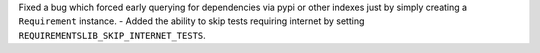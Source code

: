 Fixed a bug which forced early querying for dependencies via pypi or other indexes just by simply creating a ``Requirement`` instance.
- Added the ability to skip tests requiring internet by setting ``REQUIREMENTSLIB_SKIP_INTERNET_TESTS``.
